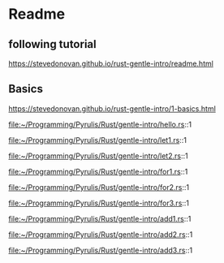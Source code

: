 * Readme

** following tutorial

https://stevedonovan.github.io/rust-gentle-intro/readme.html

** Basics

https://stevedonovan.github.io/rust-gentle-intro/1-basics.html

file:~/Programming/Pyrulis/Rust/gentle-intro/hello.rs::1

file:~/Programming/Pyrulis/Rust/gentle-intro/let1.rs::1

file:~/Programming/Pyrulis/Rust/gentle-intro/let2.rs::1

file:~/Programming/Pyrulis/Rust/gentle-intro/for1.rs::1

file:~/Programming/Pyrulis/Rust/gentle-intro/for2.rs::1

file:~/Programming/Pyrulis/Rust/gentle-intro/for3.rs::1

file:~/Programming/Pyrulis/Rust/gentle-intro/add1.rs::1

file:~/Programming/Pyrulis/Rust/gentle-intro/add2.rs::1

file:~/Programming/Pyrulis/Rust/gentle-intro/add3.rs::1
